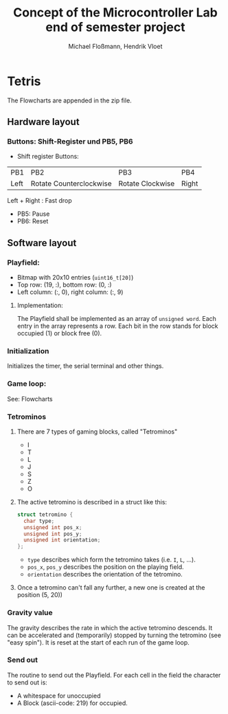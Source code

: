 #+TITLE: Concept of the Microcontroller Lab end of semester project
#+AUTHOR: Michael Floßmann, Hendrik Vloet
#+OPTIONS: toc:nil
#+LATEX_CLASS: article
* Tetris
  The Flowcharts are appended in the zip file.
** Hardware layout
*** Buttons: Shift-Register und PB5, PB6
    - Shift register Buttons:
#+ATTR_LATEX: :align c|c|c|c
      | PB1  |  PB2                    | PB3              |PB4    |
      | Left | Rotate Counterclockwise | Rotate Clockwise | Right |
      Left + Right : Fast drop
    - PB5: Pause
    - PB6: Reset
** Software layout
*** Playfield: 
     - Bitmap with 20x10 entries (~uint16_t[20]~)
     - Top row: (19, :), bottom row: (0, :)
     - Left column: (:, 0), right column: (:, 9)
**** Implementation:
     The Playfield shall be implemented as an array of ~unsigned word~. Each entry in the array represents a row. Each bit in the row stands for block occupied (1) or block free (0).
*** Initialization
    Initializes the timer, the serial terminal and other things.
*** Game loop:
See: Flowcharts
*** Tetrominos
**** There are 7 types of gaming blocks, called "Tetrominos"
     - I
     - T
     - L
     - J
     - S
     - Z
     - O
**** The active tetromino is described in a struct like this:
#+BEGIN_SRC c
struct tetromino {
  char type;
  unsigned int pos_x;
  unsigned int pos_y;
  unsigned int orientation;
};
  #+END_SRC
     - ~type~ describes which form the tetromino takes (i.e. ~I~, ~L~, ...).
     - ~pos_x~, ~pos_y~ describes the position on the playing field.
     - ~orientation~ describes the orientation of the tetromino.
**** Once a tetromino can't fall any further, a new one is created at the position (5, 20))
*** Gravity value
    The gravity describes the rate in which the active tetromino descends. It can be accelerated and (temporarily) stopped by turning the tetromino (see "easy spin"). It is reset at the start of each run of the game loop.
*** Send out
    The routine to send out the Playfield. For each cell in the field the character to send out is:
    - A whitespace for unoccupied
    - A Block (ascii-code: 219) for occupied.
